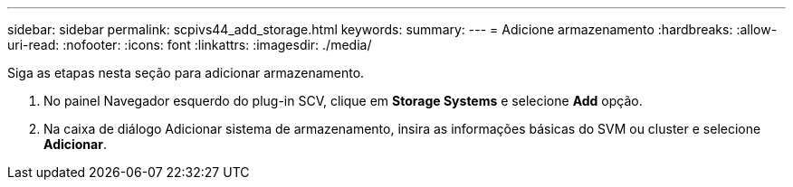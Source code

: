 ---
sidebar: sidebar 
permalink: scpivs44_add_storage.html 
keywords:  
summary:  
---
= Adicione armazenamento
:hardbreaks:
:allow-uri-read: 
:nofooter: 
:icons: font
:linkattrs: 
:imagesdir: ./media/


[role="lead"]
Siga as etapas nesta seção para adicionar armazenamento.

. No painel Navegador esquerdo do plug-in SCV, clique em *Storage Systems* e selecione *Add* opção.
. Na caixa de diálogo Adicionar sistema de armazenamento, insira as informações básicas do SVM ou cluster e selecione *Adicionar*.

